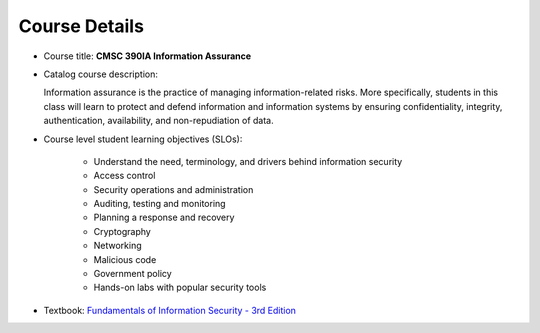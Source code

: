 Course Details
--------------

* Course title: **CMSC 390IA Information Assurance**

* Catalog course description:

  Information assurance is the practice of managing information-related risks. More specifically, students in this
  class will learn to protect and defend information and information systems by ensuring confidentiality, integrity,
  authentication, availability, and non-repudiation of data.

* Course level student learning objectives (SLOs):

    * Understand the need, terminology, and drivers behind information security
    * Access control
    * Security operations and administration
    * Auditing, testing and monitoring
    * Planning a response and recovery
    * Cryptography
    * Networking
    * Malicious code
    * Government policy
    * Hands-on labs with popular security tools

* Textbook: `Fundamentals of Information Security - 3rd Edition <https://www.amazon.com/Fundamentals-Information-Systems-Security-David/dp/128411645X>`_
